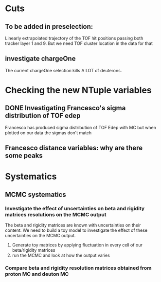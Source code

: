 * Cuts
** To be added in preselection:
Linearly extrapolated trajectory of the TOF hit positions passing both tracker layer 1 and 9.
But we need TOF cluster location in the data for that
** investigate chargeOne
The current chargeOne selection kills A LOT of deuterons.

* Checking the new NTuple variables
** DONE Investigating Francesco's sigma distribution of TOF edep
Francesco has produced sigma distribution of TOF Edep with MC but when plotted on our data the sigmas don't match
** Francesco distance variables: why are there some peaks


* Systematics
** MCMC systematics
*** Investigate the effect of uncertainties on beta and rigidity matrices resolutions on the MCMC output
The beta and rigidity matrices are known with uncertainties on their content.
We need to build a toy model to investigate the effect of these uncertainties on the MCMC output.
1. Generate toy matrices by applying fluctuation in every cell of our beta/rigidity matrices
2. run the MCMC and look at how the output varies

*** Compare beta and rigidity resolution matrices obtained from proton MC and deuton MC

